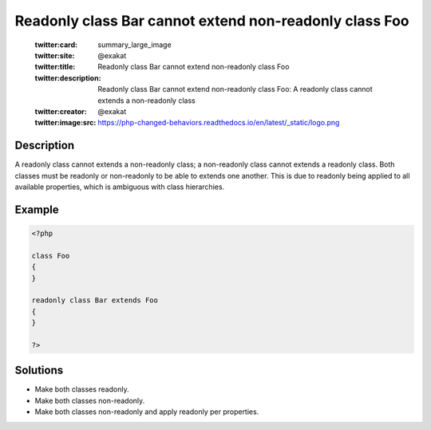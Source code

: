 .. _readonly-class-bar-cannot-extend-non-readonly-class-foo:

Readonly class Bar cannot extend non-readonly class Foo
-------------------------------------------------------
 
	.. meta::
		:description:
			Readonly class Bar cannot extend non-readonly class Foo: A readonly class cannot extends a non-readonly class.

	    :og:image: https://php-changed-behaviors.readthedocs.io/en/latest/_static/logo.png
		:og:type: article
		:og:title: Readonly class Bar cannot extend non-readonly class Foo
		:og:description: A readonly class cannot extends a non-readonly class
		:og:url: https://php-errors.readthedocs.io/en/latest/messages/readonly-class-bar-cannot-extend-non-readonly-class-foo.html
	    :og:locale: en

	:twitter:card: summary_large_image
	:twitter:site: @exakat
	:twitter:title: Readonly class Bar cannot extend non-readonly class Foo
	:twitter:description: Readonly class Bar cannot extend non-readonly class Foo: A readonly class cannot extends a non-readonly class
	:twitter:creator: @exakat
	:twitter:image:src: https://php-changed-behaviors.readthedocs.io/en/latest/_static/logo.png
Description
___________
 
A readonly class cannot extends a non-readonly class; a non-readonly class cannot extends a readonly class. Both classes must be readonly or non-readonly to be able to extends one another. This is due to readonly being applied to all available properties, which is ambiguous with class hierarchies. 

Example
_______

.. code-block:: php

   <?php
   
   class Foo
   {
   }
   
   readonly class Bar extends Foo
   {
   }
   
   ?>

Solutions
_________

+ Make both classes readonly.
+ Make both classes non-readonly.
+ Make both classes non-readonly and apply readonly per properties.
